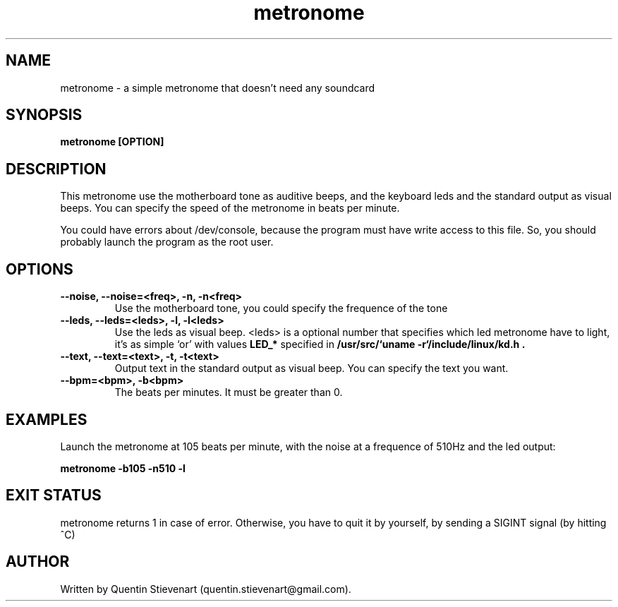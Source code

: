 .TH metronome 1 "May 8, 2009" "version 0.1" "USER COMMANDS"
.SH NAME
metronome \- a simple metronome that doesn't need any soundcard
.SH SYNOPSIS
.B metronome [OPTION]
.SH DESCRIPTION
This metronome use the motherboard tone as auditive beeps, and the
keyboard leds and the standard output as visual beeps. You can 
specify the speed of the metronome in beats per minute.

You could have errors about /dev/console, because the program must
have write access to this file. So, you should probably launch the
program as the root user.
.SH OPTIONS
.TP
.B --noise, --noise=<freq>, -n, -n<freq>
Use the motherboard tone, you could specify the frequence of the 
tone
.TP
.B --leds, --leds=<leds>, -l, -l<leds>
Use the leds as visual beep. <leds> is a optional number that 
specifies which led metronome have to light, it's as simple `or' 
with values
.B LED_* 
specified in
.B /usr/src/`uname -r`/include/linux/kd.h \
.
.TP
.B --text, --text=<text>, -t, -t<text>
Output text in the standard output as visual beep. You can specify
the text you want. 
.TP
.B --bpm=<bpm>, -b<bpm>
The beats per minutes. It must be greater than 0.

.SH EXAMPLES
Launch the metronome at 105 beats per minute, with the noise at a
frequence of 510Hz and the led output:

.B metronome -b105 -n510 -l
.SH EXIT STATUS
metronome returns 1 in case of error. Otherwise, you have to quit
it by yourself, by sending a SIGINT signal (by hitting ^C)

.SH AUTHOR
Written by Quentin Stievenart (quentin.stievenart@gmail.com).

